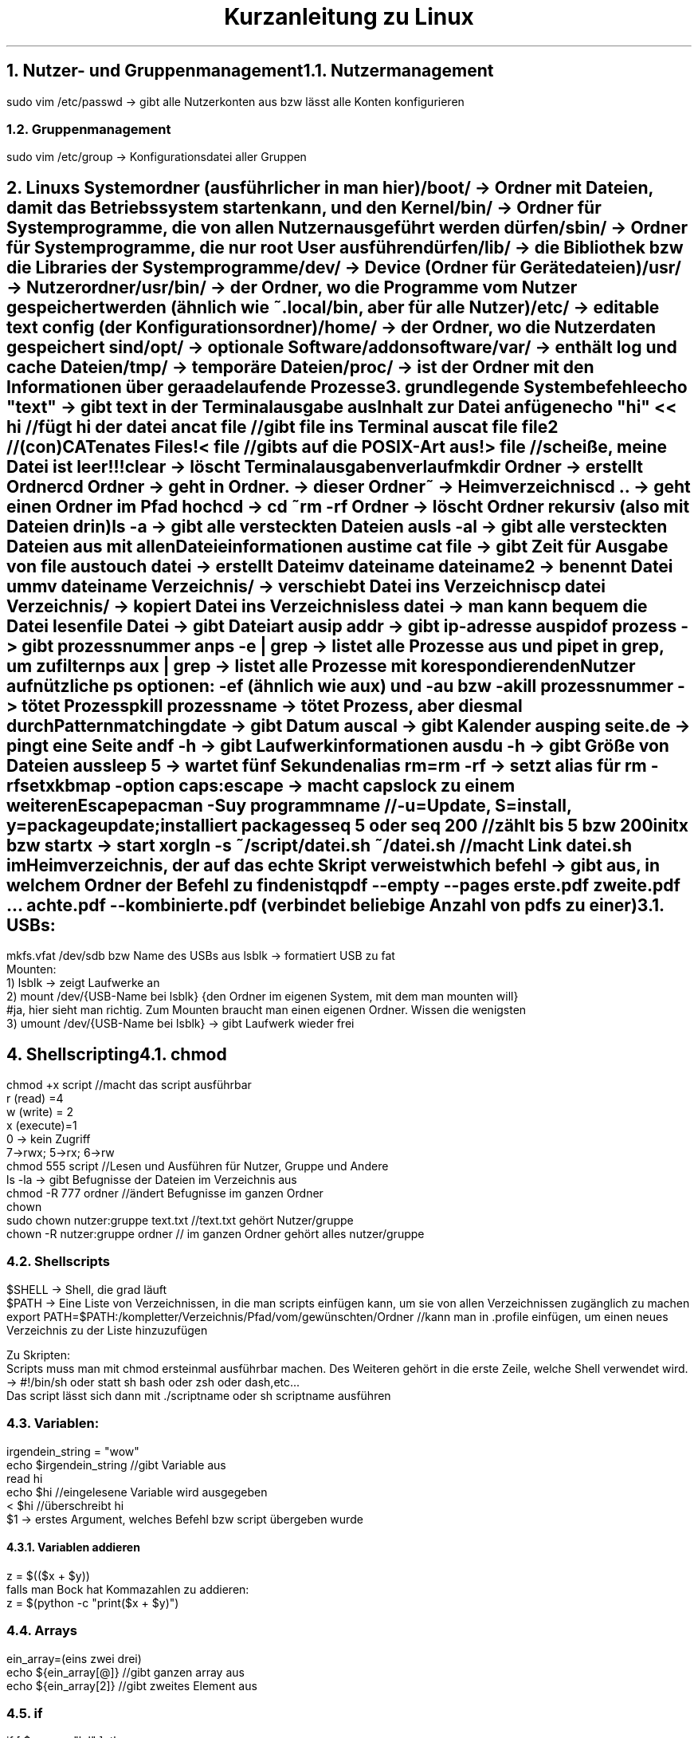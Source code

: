 .ds RH Kurzanleitung zu Linux
.TL
Kurzanleitung zu Linux
.NH
.XN Nutzer- und Gruppenmanagement
.NH 2
Nutzermanagement
.LP
.B1
sudo adduser nutzername
.br
sudo userdel nutzername
.br
sudo passwd nutzername
.B2
.sp
sudo vim /etc/passwd -> gibt alle Nutzerkonten aus bzw lässt alle Konten konfigurieren
.NH 2
Gruppenmanagement
.LP
.B1
sudo groupadd gruppenname
.br
sudo groupdel gruppenname
.br
sudo adduser nutzername gruppenname -> fügt Nutzer zur Gruppe hinzu
.br
sudo deluser nutzername gruppenname -> löscht Nutzer aus Gruppe
.br
pkill -kill -u nutzername -> loggt nutzer aus dem System aus
.B2
.sp
sudo vim /etc/group -> Konfigurationsdatei aller Gruppen
.NH
.XN Linuxs Systemordner (ausführlicher in man hier)
.LP
/boot/ -> Ordner mit Dateien, damit das Betriebssystem starten kann, und den Kernel
.br
/bin/ -> Ordner für Systemprogramme, die von allen Nutzern ausgeführt werden dürfen
.br
/sbin/ -> Ordner für Systemprogramme, die nur root User ausführen dürfen
.br
/lib/ -> die Bibliothek bzw die Libraries der Systemprogramme
.br
/dev/ -> Device (Ordner für Gerätedateien)
.br
/usr/ -> Nutzerordner
.br
/usr/bin/ -> der Ordner, wo die Programme vom Nutzer gespeichert werden (ähnlich wie ~.local/bin, aber für alle Nutzer)
.br
/etc/ -> editable text config (der Konfigurationsordner)
.br
/home/ -> der Ordner, wo die Nutzerdaten gespeichert sind
.br
/opt/ -> optionale Software/addonsoftware
.br
/var/ -> enthält log und cache Dateien
.br
/tmp/ -> temporäre Dateien
.br
/proc/ -> ist der Ordner mit den Informationen über geraade laufende Prozesse

.NH
.XN grundlegende Systembefehle
.LP
echo "text" -> gibt text in der Terminalausgabe aus
.br
Inhalt zur Datei anfügen
.br
echo "hi" << hi //fügt hi der datei an
.br
cat file //gibt file ins Terminal aus
.br
cat file file2 //(con)CATenates Files!
.br
< file //gibts auf die POSIX-Art aus!
.br
> file //scheiße, meine Datei ist leer!!!
.br
clear -> löscht Terminalausgabenverlauf
.br
mkdir Ordner -> erstellt Ordner
.br
cd Ordner -> geht in Ordner
.br
 . -> dieser Ordner
.br
~ -> Heimverzeichnis
.br
cd .. -> geht einen Ordner im Pfad hoch
.br
cd -> cd ~
.br
rm -rf Ordner -> löscht Ordner rekursiv (also mit Dateien drin)
.br
ls -a -> gibt alle versteckten Dateien aus
.br
ls -al -> gibt alle versteckten Dateien aus mit allen Dateieinformationen aus
.br
time cat file -> gibt Zeit für Ausgabe von file aus
.br
touch datei -> erstellt Datei
.br
mv dateiname dateiname2 -> benennt Datei um
.br
mv dateiname Verzeichnis/ -> verschiebt Datei ins Verzeichnis
.br
cp datei Verzeichnis/ -> kopiert Datei ins Verzeichnis
.br
less datei -> man kann bequem die Datei lesen
.br
file Datei -> gibt Dateiart aus
.br
ip addr -> gibt ip-adresse aus
.br
pidof prozess -> gibt prozessnummer an
.br
ps -e | grep -> listet alle Prozesse aus und pipet in grep, um zu filtern
.br
ps aux | grep -> listet alle Prozesse mit korespondierenden Nutzer auf
.br
nützliche ps optionen: -ef (ähnlich wie aux) und -au bzw -a
.br
kill prozessnummer -> tötet Prozess
.br
pkill prozessname -> tötet Prozess, aber diesmal durch Patternmatching
.br
date -> gibt Datum aus
.br
cal -> gibt Kalender aus
.br
ping seite.de -> pingt eine Seite an
.br
df -h -> gibt Laufwerkinformationen aus
.br
du -h -> gibt Größe von Dateien aus
.br
sleep 5 -> wartet fünf Sekunden
.br
alias rm=rm -rf -> setzt alias für rm -rf
.br
setxkbmap -option caps:escape -> macht capslock zu einem weiteren Escape
.br
pacman -Suy programmname //-u=Update, S=install, y=packageupdate; installiert packages
.br
seq 5 oder seq 200 //zählt bis 5 bzw 200
.br
initx bzw startx -> start xorg
.br
ln -s ~/script/datei.sh ~/datei.sh //macht Link datei.sh im Heimverzeichnis, der auf das echte Skript verweist
.br
which befehl -> gibt aus, in welchem Ordner der Befehl zu finden ist
.br
qpdf --empty --pages erste.pdf zweite.pdf ... achte.pdf -- kombinierte.pdf (verbindet beliebige Anzahl von pdfs zu einer)
.NH 2
USBs:
.LP
mkfs.vfat /dev/sdb bzw Name des USBs aus lsblk -> formatiert USB zu fat
.br
Mounten:
.br
1) lsblk -> zeigt Laufwerke an
.br
2) mount /dev/{USB-Name bei lsblk} {den Ordner im eigenen System, mit dem man mounten will}
.br
#ja, hier sieht man richtig. Zum Mounten braucht man einen eigenen Ordner. Wissen die wenigsten
.br
3) umount /dev/{USB-Name bei lsblk} -> gibt Laufwerk wieder frei
.NH
.XN Shellscripting
.NH 2
chmod
.LP
chmod +x script  //macht das script ausführbar
.br
r (read) =4
.br
w (write) = 2
.br
x (execute)=1
.br
0 -> kein Zugriff
.br
7->rwx; 5->rx; 6->rw
.br
chmod 555 script //Lesen und Ausführen für Nutzer, Gruppe und Andere
.br
ls -la -> gibt Befugnisse der Dateien im Verzeichnis aus
.br
chmod -R 777 ordner //ändert Befugnisse im ganzen Ordner
.br
chown
.br
sudo chown nutzer:gruppe text.txt  //text.txt gehört Nutzer/gruppe
.br
chown -R nutzer:gruppe ordner // im ganzen Ordner gehört alles nutzer/gruppe
.NH 2
Shellscripts
.LP
$SHELL -> Shell, die grad läuft
.br
$PATH -> Eine Liste von Verzeichnissen, in die man scripts einfügen kann, um sie von allen Verzeichnissen zugänglich zu machen
.br
export PATH=$PATH:/kompletter/Verzeichnis/Pfad/vom/gewünschten/Ordner //kann man in .profile einfügen, um einen neues Verzeichnis zu der Liste hinzuzufügen
.sp
Zu Skripten:
.br
Scripts muss man mit chmod ersteinmal ausführbar machen. Des Weiteren gehört in die erste Zeile, welche Shell verwendet wird. -> #!/bin/sh oder statt sh bash oder zsh oder dash,etc...
.br
Das script lässt sich dann mit ./scriptname oder sh scriptname ausführen
.NH 2
Variablen:
.LP
irgendein_string = "wow"
.br
echo $irgendein_string //gibt Variable aus
.br
read hi
.br
echo $hi //eingelesene Variable wird ausgegeben
.br
< $hi //überschreibt hi
.br
$1 -> erstes Argument, welches Befehl bzw script übergeben wurde
.NH 3
Variablen addieren
.LP
z = $(($x + $y))
.br
falls man Bock hat Kommazahlen zu addieren:
.br
z = $(python -c "print($x + $y)")
.NH 2
Arrays
.LP
ein_array=(eins zwei drei)
.br
echo ${ein_array[@]} //gibt ganzen array aus
.br
echo ${ein_array[2]} //gibt zweites Element aus
.NH 2
if
.LP
if [ $name = "lol" ]; then
.br
	echo "hi, lol"
.br
elif [ $name = "nope" ]; then
.br
	echo "nope"
.br
else
.br
	echo "something else"
.br
fi
.sp
bzw bei Variablen statt Strings:
.br
[ $x -eq 5 ]; then  #-eq = equals; -lt = <; -gt = >; -z = 0 bzw leerer String; -ne = not equals
.NH 2
for-Schleife
.LP
for i in ${ein_array[@]}; do
.br
echo $i;
.br
done
.br
//um statt eines Arrays den Befehlsoutput zu iterieren
.br
for i in $( ls ); do
.br
echo $i;
.br
done
.NH 2
while-Schleife
.LP
i = 0
.br
while [ $i -lt 10 ]; do
.br
echo $i; let i = i + 1   #anders kann man nicht iterieren
.br
done
.NH 2
Funktionen
.LP
function hifunktion { echo hi } bzw hifunktion() { echo hi } #Deklaration und Definition
.br
hifunktion #Funktionsaufruf
.NH 2
Zusätzliche Shellsyntax:
.LP
Befehl; Befehl2 -> zweiter Befehl wird ausgeführt, als sei er in der nächsten Zeile
.br
Befehl || Befefehl2 -> wenn Befehl nicht richtig ausgeführt wird, wird Befehl2 ausgeführt
.br
Befehl & Befehl2 -> beide Befehle werden gleichzeitig ausgeführt
.br
Befehl && Befehl2 -> Befehl2 wird nur ausgeführt, wenn Befehl korrekt ausgeführt wird
.sp

Achtung scripte werden immer in einer seperaten subshell ausgeführt, weswegen man bei einem cd in einem script nicht in dem Ordner bleiben wird, sondern "zurücktransportiert" wird!
.br
Deswegen muss man zum Beispiel so auf sein eigenes script zugreifen, damit man im gewollten Ordner bleibt:
.br
alias cs="source ~/.local/bin/cs"; cs
.NH 2
bashisms (nicht POSIX-Syntax)
.LP
less <(cat file)  //output vom Command wird direkt als Argument eingegben
.br
[[ "$BROWSER" == "lynx" ]] && echo "sehr minimalistisch..." //glob-Matching-Bashism
.br
[ "$BROWSER" = "lynx" ] && echo "sehr minimalistisch..."  //auf die POXIX-Art
.NH 2
rc file (läuft in jedem nicht loginshell)
.LP
~.bashrc bzw .zshrc
.NH 2
profile file (profile läuft nach dem Nutzerlogin)
.LP
~.bash_profile bzw .zprofile bzw .profile für POSIX shell
.NH
.XN vim
.LP
Navigation bei vim:
.br
        k
.br
        /\\
.br
  h <-|-> l
.br
        \\/
.br
         j
.br
Befehle funktionieren nur im Normalmode bzw Visual Mode
.br
i -> insertmode
.br
esc -> normalmode
.br
ZZ -> speichern und schließen
.br
:wq -> speichern und schließen
.br
:q! -> abrupt schließen
.br
:!shellbefehl -> führt shellbefehl in vim aus
.br
a -> append/insertmode
.br
e und a -> gute Kombi
.br
A -> appended am Zeilenende
.br
o -> neue Zeile unten/insertmode
.br
O -> neue Zeile oben/insertmode
.br
d -> löschen bzw schon eher ausschneiden, da d das gelöschte yankt
.br
dw -> löscht wort ab dem gerade ausgewählten Zeichen
.br
de -> dw, aber lässt Leerzeichen dastehen
.br
d2e -> d2e nur zweimal
.br
dd -> löscht ganze Zeile
.br
2dd -> löscht zwei ganze Zeilen
.br
d0 -> löscht bis Zeilenanfang
.br
d$ -> löscht bis Zeilenende
.br
x -> löscht Zeichen
.br
r -> ersetzt ein Zeichen
.br
R -> ersetzt mehrere Zeichen
.br
c -> change/wechseln
.br
ce -> löscht das Wort, um es zu editieren
.br
cw -> das selbe wie ce
.br
cc -> wechselt ganze Zeile
.br
gg -> geht zum Dateianfang
.br
G -> geht zum Dateiende
.br
34G -> geht in Zeile 34
.br
0 -> geht zum Zeilenanfang
.br
$ -> geht zum Zeilende
.br
b -> geht zum Wortangang des letzten Wortes
.br
w -> geht zum Wortanfang des nächsten Wortes
.br
ge -> geht zum letzten Wortende zurück
.br
e -> geht zum Wortende
.br
6w -> geht sechs Wortanfänge weiter
.br
6e -> geht sechs Wortenden weiter
.br
gU -> macht Buchstaben groß
.br
gu -> macht Buchstaben klein
.br
gqq -> macht aus einer langen Zeilen mehrere kürzere Zeilen
.br
gk -> geht eine visuelle Zeile nach oben
.br
gj -> geht eine visuelle Zeile runter
.br
{ -> geht Absatz hoch
.br
} -> geht Absatz runter
.br
J -> joint/verbindet obere Zeile mit unterer
.br
% -> von einer Klammer zu ihrer korespondierenden Klammer
.br
s/thee/the/g -> substitutes thee with the, g heißt, dass das nicht nur beim ersten Ergebnis substituiert wird
.br
u -> undo
.br
strg + r -> redo
.br
v -> visual mode
.br
V -> ganze Zeile wird ausgewählt
.br
4V -> vier ganze Zeilen werden ausgewählt
.br
y -> das ausgewählte wird kopiert
.br
yw -> Wort wird geyankt/kopiert
.br
yy -> ganze Zeile wird geyankt/kopiert
.br
p -> das kopierte wird eingefügt
.br
:r dateiname -> fügt Inhalt von dateiname in den jetzigen Text ein
.br
/suchbegriff -> öffnet Suche und sucht nach Suchbegriff nach Enter (casesensitive)
.br
/\csuchbegriff -> Suche aber keine Beachtung von Groß- oder Kleinschreibung
.br
n -> geht in der Suche zum nächsten Patternmatch
.br
N -> geht bei der Suche zurück
.br
?suchbegriff -> Suche nur rückwärts
.br
paar Sucheinstellungen:
.br
:set hlsearch -> Highlightsearch wird gesetzt
.br
:nohlsearch -> no Highlightsearch einstellen
.br
:set noic -> casesensitive einstellen
.br
:set ic -> ignore case bzw ignoriert Groß- und Kleinschreibung
.NH
.XN Vim mapping
.LP
Nur zur info: Kommentare bei vim werden mit " gemacht
.sp
Die mappings kommen bei vim in -> ~.vimrc
.br
und bei neovim/nvim in -> nvim/init.vim
.sp
imap kürzel ausgabe  //im Insertmode wird kürzel durch die ausgabe ersetzt
.br
bsp: imap ;h <html> //ersetzt ;h immerzu durch <html>
.br
noch ein bsp: imap ;l .LP<Enter> //für groff-dokumente ganz nett, es gibt noch <Esc> und <Space>
.br
nmap mk :w<Enter>:!make %:r<Enter>:q<Enter> //macht make und compiliert Datei; %:r steht für Dateiname ohne Dateiendung
.br
nmap kürzel ausgabe //im Normalmode werden bei kürzel die Ausgabebefehle ausgeführt
.NH
.XN ssh (secure shell)
.NH 2
ssh-Server starten (openrc)
.LP
sudo rc-service sshd start
.br
rc-service sshd stop
.br
rc-update show //zeigt start scripts
.br
rc-update add sshd
.br
rc-update del sshd
.NH 2
auf ssh-server vom Client aus zugreifen
.LP
ip route get 1.2.3.4 | awk '{print $7}'  bzw ip a //gibt ip-adresse (macht man aufm Server)
.br
ssh username@192.168.0.1   //remote zugriff auf Server (username und ip vom Server)
.br
ssh-keygen -t ed25519             //generiert key zur Authentifikation
.br
ssh-copy-d username@192.168.0.1   //, der erlaubt ssh ohne login zu benutzen
.br
exit      //im ssh prompt, logt aus der remote maschine
.NH
rsync (Dateitransfer über ssh)
.LP
rsync file newfile --progress //cp syntax
.br
rsync file [username]@192.168.0.1:/ordner_wo_datei rein soll  //kopiert mit ssh
.br
rsync -urvP [username]@192.168.0.1:/ordner_wo_datei rein soll  //kopiert mit ssh
.br
//u -> aktualisiert nur Dateien, die schon da sind, kopiert nichts neues rein
.br
//r -> Ordner können mit ihrem Inhalt rekursiv kopiert werden
.br
//v -> Die Ausgabe wird verbaler bzw man kriegt eine Ausgabe
.br
//P -> progess
.NH
.XN wc (word count)
.LP
wc -l -> gibt Zeilenanzahl in der Eingabedatei aus
.br
wd -w -> gibt Wörteranzahl in der Eingabedatei aus
.br
wc -b -> gibt Bytesanzahl in der Eingabedatei aus
.br
wc -> gibt Zeilenanzahl,Wörteranzahl, Bytesanzahl aus
.NH
.XN diff, patch und git
.NH 2
diff  (stellt Unterschiede fest)
.LP
diff datei aktualisiertedatei -> gibt die Unterschiede zwischen beiden Dateien aus;
.br
diff -u datei aktualisiertedatei > diffdatei.diff -> gibt die Unterschiede zwischen beiden Dateien aus, formatiert als eigene Diff-Datei
.NH 2
patch (patcht die Unterschiede)
.LP
patch < diffdatei.diff -> patch die alte Datei mit den neuen Sachen
.br
patch -R < diffdatei.diff -> macht patch rückgängig
.NH 2
git  (modernere Versionskontrolle)
.LP
git init -> erstellt repository
.br
git add .  -> alles im Ordner kommt ins Repository
.br
git commit -m "ein commit"
.br
git log -> gibt log der commits aus
.br
git checkout commitnummer -> geht zu diesem commit zurück
.NH
.XN grep (filtert Eingabe nach regulären Ausdrücken)
.LP
grep ".*rc" textdatei  //markiert jede Zeile, die mit rc endet und eine beliebige Anzahl an vorherigen Chars hat, wobei egal ist, was für chars dies sind
.br
find . | grep ".*\.c" //suche in diesem Verzeichnis und gebe alles aus, was mit .c aufhört
.br
grep "k\+\.c" txt  //mindestens ein Zeichen muss zwischen k und .c sein
.br
grep "c$" txt //sucht nach c am Zeilenende
.br
grep "^b" txt //sucht nach b am Zeilenanfang
.br
grep "\\S*boot" txt //sucht nach allen nicht Leerzeichen vor boot
.br
grep "https\\?" txt //sucht nach einem Wort, welches mit http oder https anfängt
.br
grep -i it txt  //egal ob it klein oder großgeschrieben wurde, standardmäßig ist das aus
.br
reguläre ausdrücke:
.br
 . -> egal, was da steht
.br
 * -> egal, welche Anzahl von dem, was links neben dem Klene Stern ist
.br
\\+ -> mindestens ein Zeichen muss da stehen, von dem was links daneben ist
.br
$ -> markiert Zeilenende
.br
^ -> markiert Zeilenanfang
.br
\\S -> nicht Leerzeichen, kann mit * rechts kombiniert werden
.br
\\s -> Leerzeichen
.br
\\? - Zeichen ist optional
.br
[a-z] -> jeder kleine Buchstabe
.br
[A-Z] -> jeder große Buchstabe
.br
[A-Za-z] -> jeder Buchstabe
.br
[0-9] -> jede Ziffer

.NH
.XN find (sucht Dateien in Verzeichnissen)
.LP
find ~ -name  threads.c | grep c++   //sucht Nutzerverzeichnis nach Datei "threads.c" ab
.br
find / -name  ".*rc" //sucht ganzes System nach einer Datei ab, die mit rc endet
.br
find ~ -type d -name c++   //sucht nur nach Ordnern, wohingegen jeder find befehl ohne -type d als type -f ausgeführt wird und nur nach Dateien such
.br
find ~ -size +120k -size -1G  //sucht nach Dateien im Größenbereich 120kb und 1Gb
.NH
.XN cut (schneidet Text reihenbasiert aus)
.LP
cut -c1-5,8 text //gibt ersten bis fünften und achten Buchstaben in jeder Reihe von text aus
.br
cut -b1,3-4 text //nur erster und dritter bis vierter Byte in jeder Zeile von text wird ausgegeben
.br
cut -d "," -f1 text //alles links vom Komma in jeder Zeile wird ausgegeben
.br
cut -d "," -f2 text //alles rechts vom Komma in jeder Zeile wird ausgegeben
.NH
.XN awk (Text processing (teilweise reihenbasiert))
.LP
ps | awk '{print $1}' //gibt erste spalte von ps aus ($0 ist jede Spalte)
.br
awk -F ":" '{print $1,$4}' /etc/passwd  //macht den Seperator von awk einen Doppelpunkt statt einer Leertaste, somit gibt awk die Spalte vorm ersten Komma und die Spalte vom vierten Komma aus
.br
awk -F ":" '{print $1 " " $3 "\\\\" $5}' /etc/passwd //gibt aus ->erste_Spalte dritte_Spalte\\fünfte_Spalte
.br
awk 'BEGIN{FS=":"; OFS="-"} {print $1,$6,$7}' /etc/passwd   //FS=Field Seperator  OFS=Output-FS der Befehl gibt die Zeilen nur ander seperiert aus
.br
awk -F "/" '/^\\//  {print $NF}' /etc/shells  //-F bestimmt Fieldseperator; '/ ... /' ist die Reguläreausdrucksuchsyntax; ^\\/ -> sucht jede Zeile mit / als Zeilenanfang; $NF = Endspalte
.br
awk -F "/" '/^\\//  {print $NF}' /etc/shells | sort | uniq //sortiert die Shellausgabe und liefert nur Unikate (uniq braucht vorsortierte Zeilen)
.br
df | awk '/\\/dev\\/nvme/ {print $1"\\t"$2"\\t"$3}'  //wie man hier gut sehen kann braucht jedes / als Erkennungszeichen vorher ein \\, damit awk weiß, dass die Suche noch spezifiziert wird; \t seperiert die Spalten mit tabs
.br
df | awk '/\\/dev\\/nvme/ {print $1"\\t"$2+$3}' //addiert die zweite und dritte Spalte zu einer
.br
awk 'length($0) > 7' /etc/shells  //filtert die Zeilen danach, ob sie länger als sieben Zeichen sind
.br
ps -ef | awk '{ if($NF == "/bin/zsh") print $0}' //gibt nur Prozesse aus, deren letzte Spalte in der Zeile /bin/zsh sind
.br
awk 'BEGIN { for(i=1; i<=10; i++) print "Das Quadrat von",i, "ist", i*i;}' //BEGIN -> wird nur einmal ausgeführt und am Anfang; ist eine for-
.br
Schleife
.br
awk 'NR==2, NR==5 {print NR, $0}' /etc/shells //gibt alle Zeilen von 2 bis 5 aus; NR = Zeilennummer; ohne NR bei print hat man keine Zeilennummer
.br
awk 'END {print NR}' /etc/shells /etc/passwd //gibt Summe der Zeilen aus shells und passwd aus; END -> print Befehl wird am Ende ausgeführt; nur eine Eingabedatei sorgt natürlich dafür, dass nur ihre Zeilenanzahl ausgegeben wird
.br
awk '{print substr($0, 6)}' /etc/shells  //gibt nur den Zeilenrest ab dem sechsten Zeichen
.NH
.XN sed (Textprocessing, aber diesmal nur mit regulären Ausdrücken und einfacher als awk)
.LP
sed -i -> jetzt wird Datei nicht nur gefiltert ausgegeben, sondern auch direkt geändert
.br
sed "s/c/C/g" datei //s=substitute; jedes kleine c wird mit dem großen C ersetzt; g=ersetzt jedes c in einer Zeile; ohne g -> ersetzt nur einmal in jeder Zeile
.br
sed "s/#.*//g" datei // alles nach # wird ersetzt durch nichts, da / alleine steht
.br
sed 11q datei -> bescheuerte Art nur die ersten elf Zeilen einer Datei auszugeben, wenn mans wie head benutzt
.br
sed "s/#.*//g; /cf/ d" datei -> wie das davor, nur löschts alle cf Zeilen (p statt d wäre print und q statt d wäre quit)
.br
sed "s/#.*//g; /^$/ d" datei -> wenn der Anfang gleich dem Ende ist (also eine Leerzeile vorliegt), lösche die Zeile
.TC
